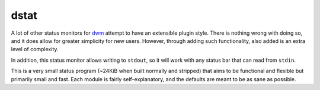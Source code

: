 dstat
-----

|coverity|

.. |coverity| image:: https://img.shields.io/coverity/scan/7913.svg
   :alt:              Coverity Scan Build Status
   :target:           https://scan.coverity.com/projects/halosghost-dstat

A lot of other status monitors for `dwm <http://dwm.suckless.org/>`_ attempt to have an extensible plugin style.
There is nothing wrong with doing so, and it does allow for greater simplicity for new users.
However, through adding such functionality, also added is an extra level of complexity.

In addition, this status monitor allows writing to ``stdout``, so it will work with any status bar that can read from ``stdin``.

This is a very small status program (~24KiB when built normally and stripped) that aims to be functional and flexible but primarily small and fast.
Each module is fairly self-explanatory, and the defaults are meant to be as sane as possible.
